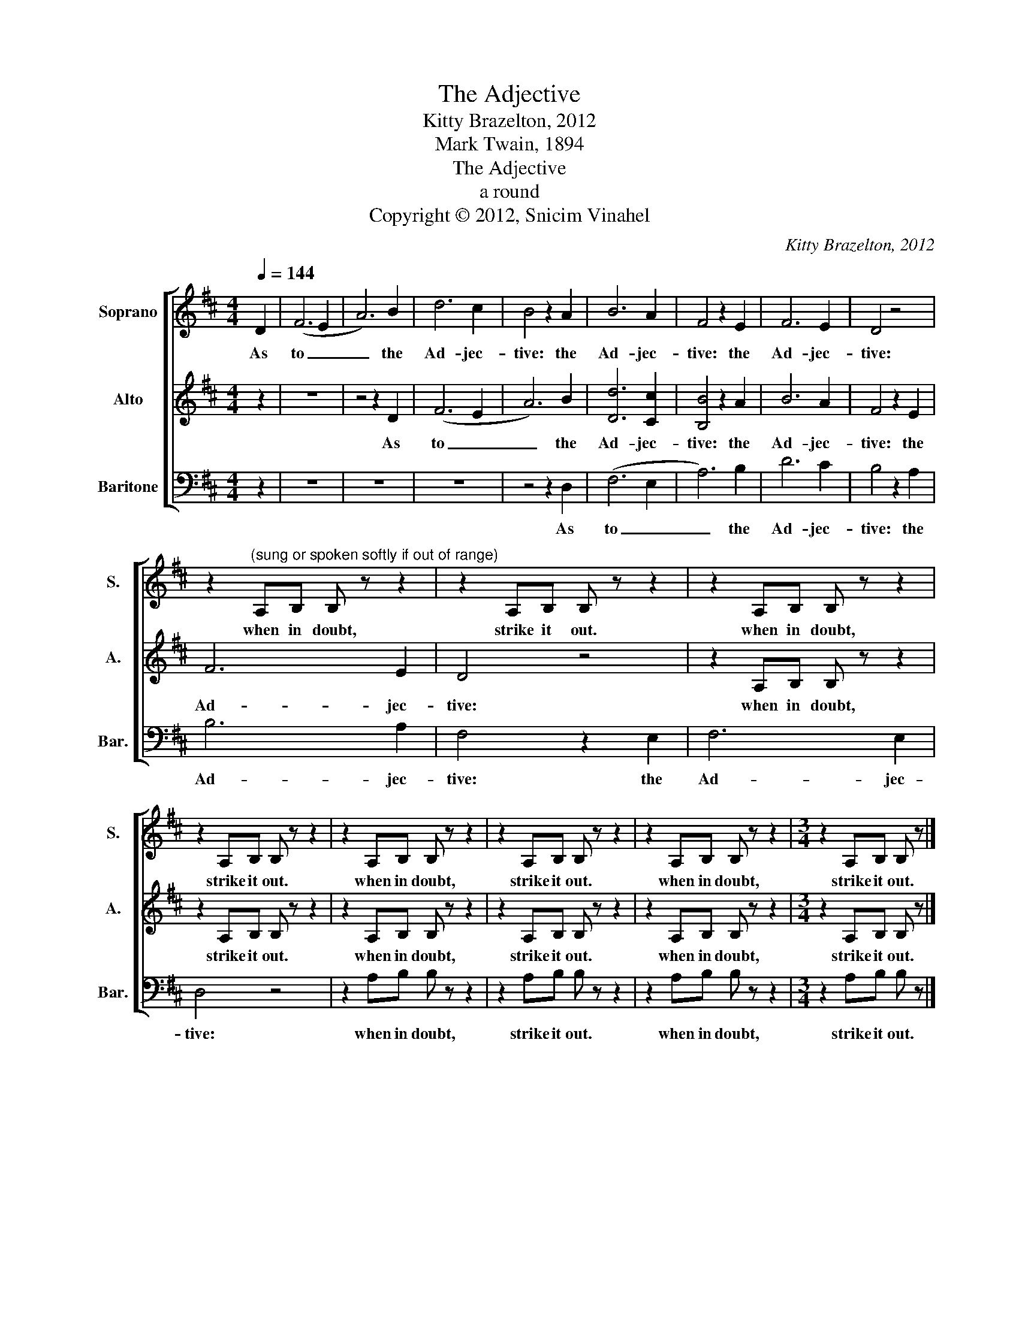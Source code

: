 X:1
T:The Adjective
T:Kitty Brazelton, 2012
T:Mark Twain, 1894
T:The Adjective
T:a round
T:Copyright © 2012, Snicim Vinahel
C:Kitty Brazelton, 2012
Z:Mark Twain, 1894
Z:Copyright © 2012, Snicim Vinahel
%%score [ 1 2 3 ]
L:1/8
Q:1/4=144
M:4/4
K:D
V:1 treble nm="Soprano" snm="S."
V:2 treble nm="Alto" snm="A."
V:3 bass nm="Baritone" snm="Bar."
V:1
 D2 | (F6 E2 | A6) B2 | d6 c2 | B4 z2 A2 | B6 A2 | F4 z2 E2 | F6 E2 | D4 z4 | %9
w: As|to _|_ the|Ad- jec-|tive: the|Ad- jec-|tive: the|Ad- jec-|tive:|
 z2"^(sung or spoken softly if out of range)" A,B, B, z z2 | z2 A,B, B, z z2 | z2 A,B, B, z z2 | %12
w: when in doubt,|strike it out.|when in doubt,|
 z2 A,B, B, z z2 | z2 A,B, B, z z2 | z2 A,B, B, z z2 | z2 A,B, B, z z2 |[M:3/4] z2 A,B, B, z |] %17
w: strike it out.|when in doubt,|strike it out.|when in doubt,|strike it out.|
V:2
 z2 | z8 | z4 z2 D2 | (F6 E2 | A6) B2 | [Dd]6 [Cc]2 | [B,B]4 z2 A2 | B6 A2 | F4 z2 E2 | F6 E2 | %10
w: ||As|to _|_ the|Ad- jec-|tive: the|Ad- jec-|tive: the|Ad- jec-|
 D4 z4 | z2 A,B, B, z z2 | z2 A,B, B, z z2 | z2 A,B, B, z z2 | z2 A,B, B, z z2 | z2 A,B, B, z z2 | %16
w: tive:|when in doubt,|strike it out.|when in doubt,|strike it out.|when in doubt,|
[M:3/4] z2 A,B, B, z |] %17
w: strike it out.|
V:3
 z2 | z8 | z8 | z8 | z4 z2 D,2 | (F,6 E,2 | A,6) B,2 | D6 C2 | B,4 z2 A,2 | B,6 A,2 | F,4 z2 E,2 | %11
w: ||||As|to _|_ the|Ad- jec-|tive: the|Ad- jec-|tive: the|
 F,6 E,2 | D,4 z4 | z2 A,B, B, z z2 | z2 A,B, B, z z2 | z2 A,B, B, z z2 |[M:3/4] z2 A,B, B, z |] %17
w: Ad- jec-|tive:|when in doubt,|strike it out.|when in doubt,|strike it out.|

